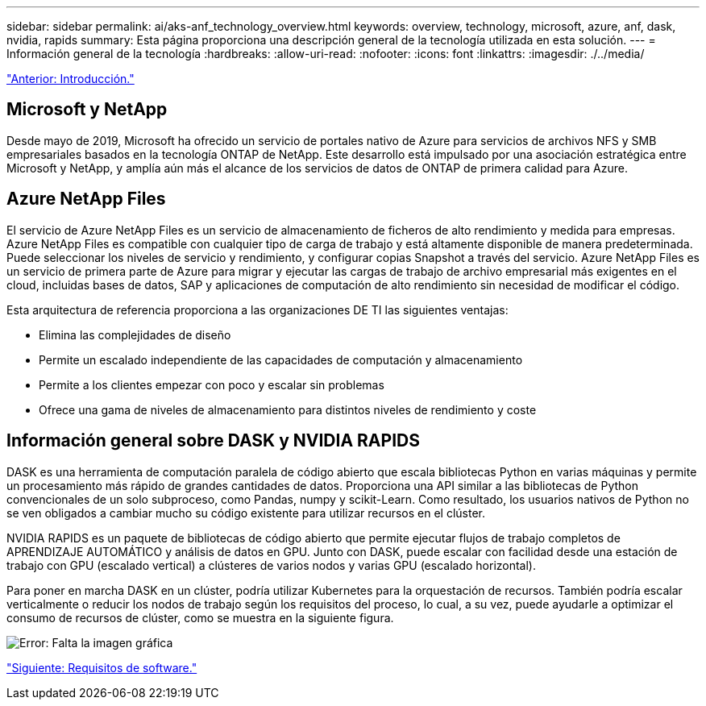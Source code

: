 ---
sidebar: sidebar 
permalink: ai/aks-anf_technology_overview.html 
keywords: overview, technology, microsoft, azure, anf, dask, nvidia, rapids 
summary: Esta página proporciona una descripción general de la tecnología utilizada en esta solución. 
---
= Información general de la tecnología
:hardbreaks:
:allow-uri-read: 
:nofooter: 
:icons: font
:linkattrs: 
:imagesdir: ./../media/


link:aks-anf_introduction.html["Anterior: Introducción."]



== Microsoft y NetApp

Desde mayo de 2019, Microsoft ha ofrecido un servicio de portales nativo de Azure para servicios de archivos NFS y SMB empresariales basados en la tecnología ONTAP de NetApp. Este desarrollo está impulsado por una asociación estratégica entre Microsoft y NetApp, y amplía aún más el alcance de los servicios de datos de ONTAP de primera calidad para Azure.



== Azure NetApp Files

El servicio de Azure NetApp Files es un servicio de almacenamiento de ficheros de alto rendimiento y medida para empresas. Azure NetApp Files es compatible con cualquier tipo de carga de trabajo y está altamente disponible de manera predeterminada. Puede seleccionar los niveles de servicio y rendimiento, y configurar copias Snapshot a través del servicio. Azure NetApp Files es un servicio de primera parte de Azure para migrar y ejecutar las cargas de trabajo de archivo empresarial más exigentes en el cloud, incluidas bases de datos, SAP y aplicaciones de computación de alto rendimiento sin necesidad de modificar el código.

Esta arquitectura de referencia proporciona a las organizaciones DE TI las siguientes ventajas:

* Elimina las complejidades de diseño
* Permite un escalado independiente de las capacidades de computación y almacenamiento
* Permite a los clientes empezar con poco y escalar sin problemas
* Ofrece una gama de niveles de almacenamiento para distintos niveles de rendimiento y coste




== Información general sobre DASK y NVIDIA RAPIDS

DASK es una herramienta de computación paralela de código abierto que escala bibliotecas Python en varias máquinas y permite un procesamiento más rápido de grandes cantidades de datos. Proporciona una API similar a las bibliotecas de Python convencionales de un solo subproceso, como Pandas, numpy y scikit-Learn. Como resultado, los usuarios nativos de Python no se ven obligados a cambiar mucho su código existente para utilizar recursos en el clúster.

NVIDIA RAPIDS es un paquete de bibliotecas de código abierto que permite ejecutar flujos de trabajo completos de APRENDIZAJE AUTOMÁTICO y análisis de datos en GPU. Junto con DASK, puede escalar con facilidad desde una estación de trabajo con GPU (escalado vertical) a clústeres de varios nodos y varias GPU (escalado horizontal).

Para poner en marcha DASK en un clúster, podría utilizar Kubernetes para la orquestación de recursos. También podría escalar verticalmente o reducir los nodos de trabajo según los requisitos del proceso, lo cual, a su vez, puede ayudarle a optimizar el consumo de recursos de clúster, como se muestra en la siguiente figura.

image:aks-anf_image2.png["Error: Falta la imagen gráfica"]

link:aks-anf_software_requirements.html["Siguiente: Requisitos de software."]
